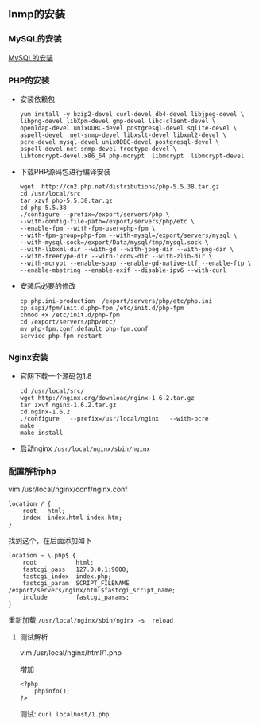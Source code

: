 ** lnmp的安装

*** MySQL的安装

    [[file:../第六课/centos7源码安装mysql5.6.org][MySQL的安装]]

*** PHP的安装

    - 安装依赖包

      #+BEGIN_EXAMPLE
      yum install -y bzip2-devel curl-devel db4-devel libjpeg-devel \
      libpng-devel libXpm-devel gmp-devel libc-client-devel \
      openldap-devel unixODBC-devel postgresql-devel sqlite-devel \
      aspell-devel  net-snmp-devel libxslt-devel libxml2-devel \
      pcre-devel mysql-devel unixODBC-devel postgresql-devel \
      pspell-devel net-snmp-devel freetype-devel \
      libtomcrypt-devel.x86_64 php-mcrypt  libmcrypt  libmcrypt-devel
      #+END_EXAMPLE

    - 下载PHP源码包进行编译安装

      #+BEGIN_EXAMPLE
      wget  http://cn2.php.net/distributions/php-5.5.38.tar.gz
      cd /usr/local/src
      tar xzvf php-5.5.38.tar.gz
      cd php-5.5.38
      ./configure --prefix=/export/servers/php \
      --with-config-file-path=/export/servers/php/etc \
      --enable-fpm --with-fpm-user=php-fpm \
      --with-fpm-group=php-fpm --with-mysql=/export/servers/mysql \
      --with-mysql-sock=/export/Data/mysql/tmp/mysql.sock \
      --with-libxml-dir --with-gd --with-jpeg-dir --with-png-dir \
      --with-freetype-dir --with-iconv-dir --with-zlib-dir \
      --with-mcrypt --enable-soap --enable-gd-native-ttf --enable-ftp \
      --enable-mbstring --enable-exif --disable-ipv6 --with-curl
      #+END_EXAMPLE

      [[file:php-install-complete.png]]

    - 安装后必要的修改

      #+BEGIN_EXAMPLE
      cp php.ini-production  /export/servers/php/etc/php.ini
      cp sapi/fpm/init.d.php-fpm /etc/init.d/php-fpm
      chmod +x /etc/init.d/php-fpm
      cd /export/servers/php/etc/
      mv php-fpm.conf.default php-fpm.conf
      service php-fpm restart
      #+END_EXAMPLE

*** Nginx安装

    - 官网下载一个源码包1.8

      #+BEGIN_EXAMPLE
      cd /usr/local/src/
      wget http://nginx.org/download/nginx-1.6.2.tar.gz
      tar zxvf nginx-1.6.2.tar.gz 
      cd nginx-1.6.2
      ./configure   --prefix=/usr/local/nginx   --with-pcre 
      make 
      make install
      #+END_EXAMPLE

    - 启动nginx =/usr/local/nginx/sbin/nginx=

*** 配置解析php

    vim  /usr/local/nginx/conf/nginx.conf
    #+BEGIN_EXAMPLE
    location / {
        root   html;
        index  index.html index.htm;
    }
    #+END_EXAMPLE
    找到这个，在后面添加如下
    #+BEGIN_EXAMPLE
    location ~ \.php$ {
        root           html;
        fastcgi_pass   127.0.0.1:9000;
        fastcgi_index  index.php;
        fastcgi_param  SCRIPT_FILENAME  /export/servers/nginx/html$fastcgi_script_name;
        include        fastcgi_params;
    }
    #+END_EXAMPLE

    重新加载 =/usr/local/nginx/sbin/nginx -s  reload=

**** 测试解析

     vim  /usr/local/nginx/html/1.php

     增加

     #+BEGIN_EXAMPLE
     <?php
         phpinfo();
     ?>
     #+END_EXAMPLE

     测试: =curl localhost/1.php=
